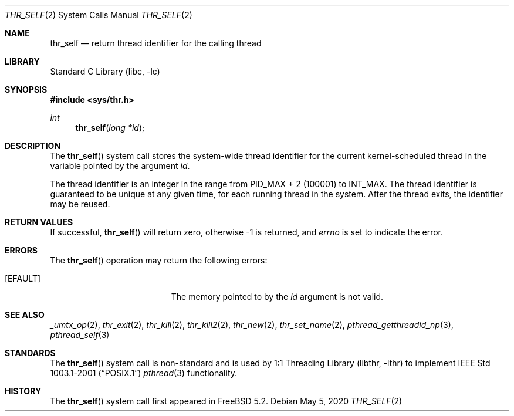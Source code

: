 .\" Copyright (c) 2016 The FreeBSD Foundation, Inc.
.\"
.\" This documentation was written by
.\" Konstantin Belousov <kib@FreeBSD.org> under sponsorship
.\" from the FreeBSD Foundation.
.\"
.\" Redistribution and use in source and binary forms, with or without
.\" modification, are permitted provided that the following conditions
.\" are met:
.\" 1. Redistributions of source code must retain the above copyright
.\"    notice, this list of conditions and the following disclaimer.
.\" 2. Redistributions in binary form must reproduce the above copyright
.\"    notice, this list of conditions and the following disclaimer in the
.\"    documentation and/or other materials provided with the distribution.
.\"
.\" THIS SOFTWARE IS PROVIDED BY THE AUTHORS AND CONTRIBUTORS ``AS IS'' AND
.\" ANY EXPRESS OR IMPLIED WARRANTIES, INCLUDING, BUT NOT LIMITED TO, THE
.\" IMPLIED WARRANTIES OF MERCHANTABILITY AND FITNESS FOR A PARTICULAR PURPOSE
.\" ARE DISCLAIMED.  IN NO EVENT SHALL THE AUTHORS OR CONTRIBUTORS BE LIABLE
.\" FOR ANY DIRECT, INDIRECT, INCIDENTAL, SPECIAL, EXEMPLARY, OR CONSEQUENTIAL
.\" DAMAGES (INCLUDING, BUT NOT LIMITED TO, PROCUREMENT OF SUBSTITUTE GOODS
.\" OR SERVICES; LOSS OF USE, DATA, OR PROFITS; OR BUSINESS INTERRUPTION)
.\" HOWEVER CAUSED AND ON ANY THEORY OF LIABILITY, WHETHER IN CONTRACT, STRICT
.\" LIABILITY, OR TORT (INCLUDING NEGLIGENCE OR OTHERWISE) ARISING IN ANY WAY
.\" OUT OF THE USE OF THIS SOFTWARE, EVEN IF ADVISED OF THE POSSIBILITY OF
.\" SUCH DAMAGE.
.\"
.\" $NQC$
.\"
.Dd May 5, 2020
.Dt THR_SELF 2
.Os
.Sh NAME
.Nm thr_self
.Nd return thread identifier for the calling thread
.Sh LIBRARY
.Lb libc
.Sh SYNOPSIS
.In sys/thr.h
.Ft int
.Fn thr_self "long *id"
.Sh DESCRIPTION
The
.Fn thr_self
system call stores the system-wide thread identifier for the current
kernel-scheduled thread in the variable pointed by the argument
.Va id .
.Pp
The thread identifier is an integer in the range from
.Dv PID_MAX + 2
(100001) to
.Dv INT_MAX .
The thread identifier is guaranteed to be unique at any given time,
for each running thread in the system.
After the thread exits, the identifier may be reused.
.Sh RETURN VALUES
If successful,
.Fn thr_self
will return zero, otherwise \-1 is returned, and
.Va errno
is set to indicate the error.
.Sh ERRORS
The
.Fn thr_self
operation may return the following errors:
.Bl -tag -width Er
.It Bq Er EFAULT
The memory pointed to by the
.Fa id
argument is not valid.
.El
.Sh SEE ALSO
.Xr _umtx_op 2 ,
.Xr thr_exit 2 ,
.Xr thr_kill 2 ,
.Xr thr_kill2 2 ,
.Xr thr_new 2 ,
.Xr thr_set_name 2 ,
.Xr pthread_getthreadid_np 3 ,
.Xr pthread_self 3
.Sh STANDARDS
The
.Fn thr_self
system call is non-standard and is used by
.Lb libthr
to implement
.St -p1003.1-2001
.Xr pthread 3
functionality.
.Sh HISTORY
The
.Fn thr_self
system call first appeared in
.Fx 5.2 .
